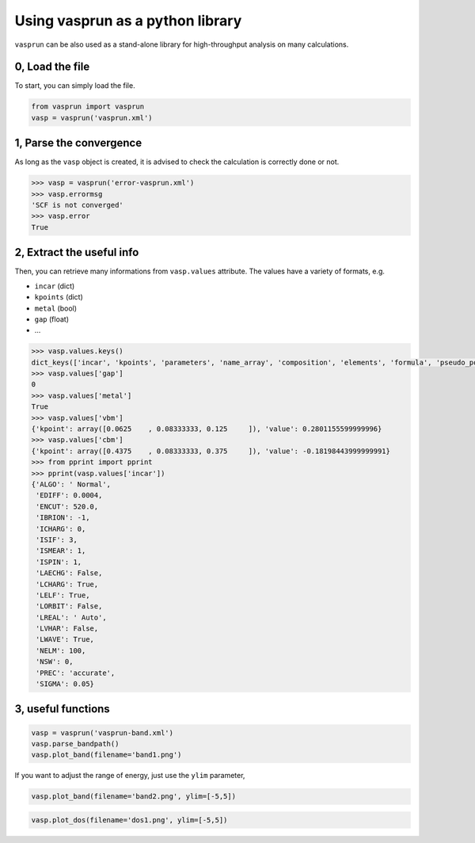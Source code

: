 Using vasprun as a python library
=================================

``vasprun`` can be also used as a stand-alone library for high-throughput analysis on many calculations.

0, Load the file
------------------
To start, you can simply load the file.

.. code-block:: Python

    from vasprun import vasprun
    vasp = vasprun('vasprun.xml')

1, Parse the convergence
-------------------------

As long as the ``vasp`` object is created, it is advised to check the calculation is correctly done or not.

.. code-block:: Python

    >>> vasp = vasprun('error-vasprun.xml')
    >>> vasp.errormsg
    'SCF is not converged'
    >>> vasp.error
    True

2, Extract the useful info
---------------------------

Then, you can retrieve many informations from ``vasp.values`` attribute. The values have a variety of formats, e.g.

- ``incar`` (dict)
- ``kpoints`` (dict)
- ``metal`` (bool)
- ``gap`` (float)
- ...

.. code-block:: Python

    >>> vasp.values.keys()
    dict_keys(['incar', 'kpoints', 'parameters', 'name_array', 'composition', 'elements', 'formula', 'pseudo_potential', 'potcar_symbols', 'valence', 'mass', 'calculation', 'finalpos', 'bands', 'occupy', 'metal', 'gap', 'cbm', 'vbm'])
    >>> vasp.values['gap']
    0
    >>> vasp.values['metal']
    True
    >>> vasp.values['vbm']
    {'kpoint': array([0.0625    , 0.08333333, 0.125     ]), 'value': 0.2801155599999996}
    >>> vasp.values['cbm']
    {'kpoint': array([0.4375    , 0.08333333, 0.375     ]), 'value': -0.18198443999999991}
    >>> from pprint import pprint
    >>> pprint(vasp.values['incar'])
    {'ALGO': ' Normal',
     'EDIFF': 0.0004,
     'ENCUT': 520.0,
     'IBRION': -1,
     'ICHARG': 0,
     'ISIF': 3,
     'ISMEAR': 1,
     'ISPIN': 1,
     'LAECHG': False,
     'LCHARG': True,
     'LELF': True,
     'LORBIT': False,
     'LREAL': ' Auto',
     'LVHAR': False,
     'LWAVE': True,
     'NELM': 100,
     'NSW': 0,
     'PREC': 'accurate',
     'SIGMA': 0.05}

3, useful functions
---------------------

.. code-block:: Python

    vasp = vasprun('vasprun-band.xml')
    vasp.parse_bandpath()
    vasp.plot_band(filename='band1.png')

.. image:: ../images/band1.png
   :height: 600 px
   :width: 903 px
   :scale: 40 %

If you want to adjust the range of energy, just use the ``ylim`` parameter,

.. code-block:: Python

    vasp.plot_band(filename='band2.png', ylim=[-5,5])

.. image:: ../images/band2.png
   :height: 600 px
   :width: 903 px
   :scale: 40 %

.. code-block:: Python

    vasp.plot_dos(filename='dos1.png', ylim=[-5,5])

.. image:: ../images/dos1.png
   :height: 600 px
   :width: 903 px
   :scale: 40 %

